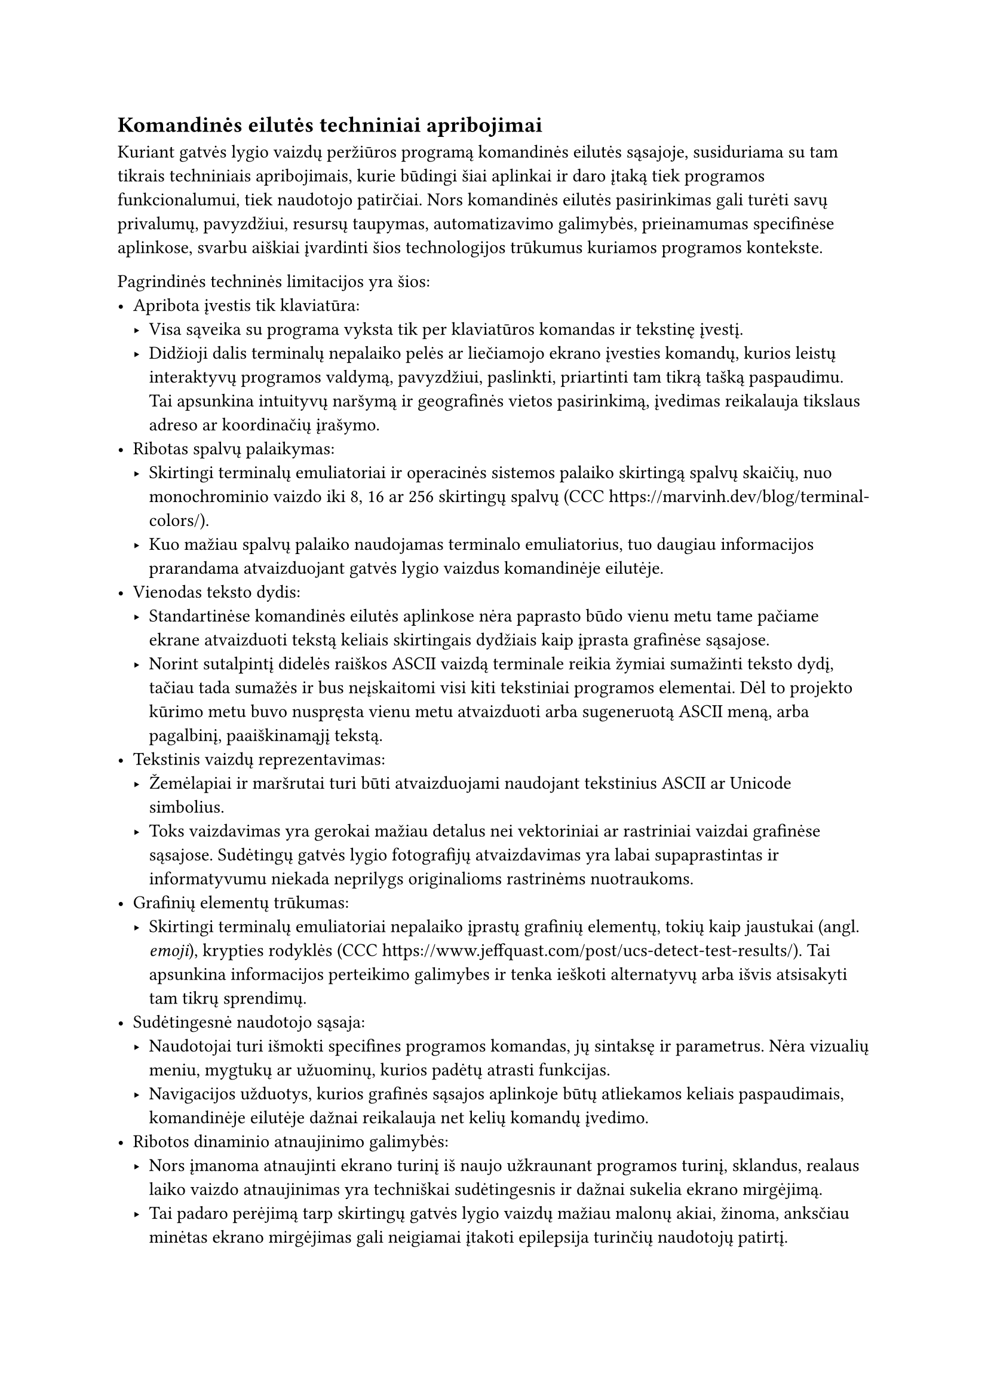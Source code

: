 #set text(lang: "lt", region: "lt")
== Komandinės eilutės techniniai apribojimai

Kuriant gatvės lygio vaizdų peržiūros programą komandinės eilutės sąsajoje, susiduriama su tam tikrais techniniais
apribojimais, kurie būdingi šiai aplinkai ir daro įtaką tiek programos funkcionalumui, tiek naudotojo patirčiai. Nors
komandinės eilutės pasirinkimas gali turėti savų privalumų, pavyzdžiui, resursų taupymas, automatizavimo galimybės,
prieinamumas specifinėse aplinkose, svarbu aiškiai įvardinti šios technologijos trūkumus kuriamos programos kontekste.

Pagrindinės techninės limitacijos yra šios:
- Apribota įvestis tik klaviatūra:
  - Visa sąveika su programa vyksta tik per klaviatūros komandas ir tekstinę įvestį.
  - Didžioji dalis terminalų nepalaiko pelės ar liečiamojo ekrano įvesties komandų, kurios leistų interaktyvų programos
    valdymą, pavyzdžiui, paslinkti, priartinti tam tikrą tašką paspaudimu. Tai apsunkina intuityvų naršymą ir geografinės
    vietos pasirinkimą, įvedimas reikalauja tikslaus adreso ar koordinačių įrašymo.
- Ribotas spalvų palaikymas:
  - Skirtingi terminalų emuliatoriai ir operacinės sistemos palaiko skirtingą spalvų skaičių, nuo monochrominio vaizdo
    iki 8, 16 ar 256 skirtingų spalvų (CCC https://marvinh.dev/blog/terminal-colors/).
  - Kuo mažiau spalvų palaiko naudojamas terminalo emuliatorius, tuo daugiau informacijos prarandama atvaizduojant gatvės
    lygio vaizdus komandinėje eilutėje.
- Vienodas teksto dydis:
  - Standartinėse komandinės eilutės aplinkose nėra paprasto būdo vienu metu tame pačiame ekrane atvaizduoti tekstą
    keliais skirtingais dydžiais kaip įprasta grafinėse sąsajose.
  - Norint sutalpintį didelės raiškos ASCII vaizdą terminale reikia žymiai sumažinti teksto dydį, tačiau tada sumažės ir
    bus neįskaitomi visi kiti tekstiniai programos elementai. Dėl to projekto kūrimo metu buvo nuspręsta vienu metu
    atvaizduoti arba sugeneruotą ASCII meną, arba pagalbinį, paaiškinamąjį tekstą.
- Tekstinis vaizdų reprezentavimas:
  - Žemėlapiai ir maršrutai turi būti atvaizduojami naudojant tekstinius ASCII ar Unicode simbolius.
  - Toks vaizdavimas yra gerokai mažiau detalus nei vektoriniai ar rastriniai vaizdai grafinėse sąsajose. Sudėtingų gatvės
    lygio fotografijų atvaizdavimas yra labai supaprastintas ir informatyvumu niekada neprilygs originalioms rastrinėms nuotraukoms.
- Grafinių elementų trūkumas:
  - Skirtingi terminalų emuliatoriai nepalaiko įprastų grafinių elementų, tokių kaip jaustukai (angl. _emoji_), krypties
    rodyklės (CCC https://www.jeffquast.com/post/ucs-detect-test-results/). Tai apsunkina informacijos perteikimo galimybes ir tenka ieškoti alternatyvų arba išvis atsisakyti tam
    tikrų sprendimų.
- Sudėtingesnė naudotojo sąsaja:
  - Naudotojai turi išmokti specifines programos komandas, jų sintaksę ir parametrus. Nėra vizualių meniu, mygtukų ar
    užuominų, kurios padėtų atrasti funkcijas.
  - Navigacijos užduotys, kurios grafinės sąsajos aplinkoje būtų atliekamos keliais paspaudimais, komandinėje eilutėje
    dažnai reikalauja net kelių komandų įvedimo.
- Ribotos dinaminio atnaujinimo galimybės:
  - Nors įmanoma atnaujinti ekrano turinį iš naujo užkraunant programos turinį, sklandus, realaus laiko vaizdo
    atnaujinimas yra techniškai sudėtingesnis ir dažnai sukelia ekrano mirgėjimą.
  - Tai padaro perėjimą tarp skirtingų gatvės lygio vaizdų mažiau malonų akiai, žinoma, anksčiau minėtas ekrano mirgėjimas
    gali neigiamai įtakoti epilepsija turinčių naudotojų patirtį.

Kaip matome, pasirinkimas kurti komandinės eilutės programą verčia apsvartyti daug naujų aspektų, į kuriuos neturėtume
kreipti dėmesio naudojant grafinę sąsają. Programos veikimas priklauso nuo didelio kiekio kintamųjų, kurių dalis net
neprikauso nuo mūsų - programos kūrėjų. Programos išvaizda ir elgsena gali nežymiai skirtis priklausomai nuo naudojamo
terminalo emuliatoriaus ir jo konfigūracijos (šriftai, spalvų schemos, Unicode palaikymas). Užtikrinti visiškai vienodą
patirtį visose platformose ir terminaluose yra sudėtinga, tačiau būtina, jog programa galėtų būti paleista ir jos bazinės
funkcijos veiktų teisingai.